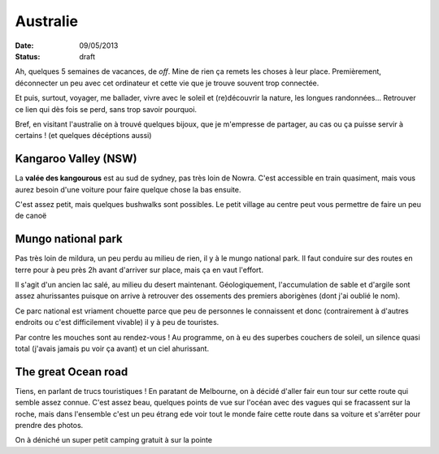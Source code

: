 Australie
#########

:date: 09/05/2013
:status: draft

Ah, quelques 5 semaines de vacances, de *off*. Mine de rien ça remets les choses
à leur place. Premièrement, déconnecter un peu avec cet ordinateur et cette
vie que je trouve souvent trop connectée.

Et puis, surtout, voyager, me ballader, vivre avec le soleil et (re)découvrir
la nature, les longues randonnées… Retrouver ce lien qui dès fois se perd,
sans trop savoir pourquoi.

Bref, en visitant l'australie on à trouvé quelques bijoux, que je m'empresse de
partager, au cas ou ça puisse servir à certains ! (et quelques décéptions
aussi)

Kangaroo Valley (NSW)
=====================

La **valée des kangourous** est au sud de sydney, pas très loin de Nowra. C'est
accessible en train quasiment, mais vous aurez besoin d'une voiture pour faire
quelque chose la bas ensuite.

C'est assez petit, mais quelques bushwalks sont possibles. Le petit village au
centre peut vous permettre de faire un peu de canoë

Mungo national park
===================

Pas très loin de mildura, un peu perdu au milieu de rien, il y à le mungo
national park. Il faut conduire sur des routes en terre pour à peu près 2h
avant d'arriver sur place, mais ça en vaut l'effort.

Il s'agit d'un ancien lac salé, au milieu du desert maintenant. Géologiquement,
l'accumulation de sable et d'argile sont assez ahurissantes puisque on arrive
à retrouver des ossements des premiers aborigènes (dont j'ai oublié le nom).

Ce parc national est vriament chouette parce que peu de personnes le
connaissent et donc (contrairement à d'autres endroits ou c'est difficilement
vivable) il y à peu de touristes.

Par contre les mouches sont au rendez-vous !
Au programme, on à eu des superbes couchers de soleil, un silence quasi total
(j'avais jamais pu voir ça avant) et un ciel ahurissant.

The great Ocean road
====================

Tiens, en parlant de trucs touristiques ! En paratant de Melbourne, on à décidé
d'aller fair eun tour sur cette route qui semble assez connue. C'est assez
beau, quelques points de vue sur l'océan avec des vagues qui se fracassent sur
la roche, mais dans l'ensemble c'est un peu étrang ede voir tout le monde faire
cette route dans sa voiture et s'arrêter pour prendre des photos.

On à déniché un super petit camping gratuit à sur la pointe
